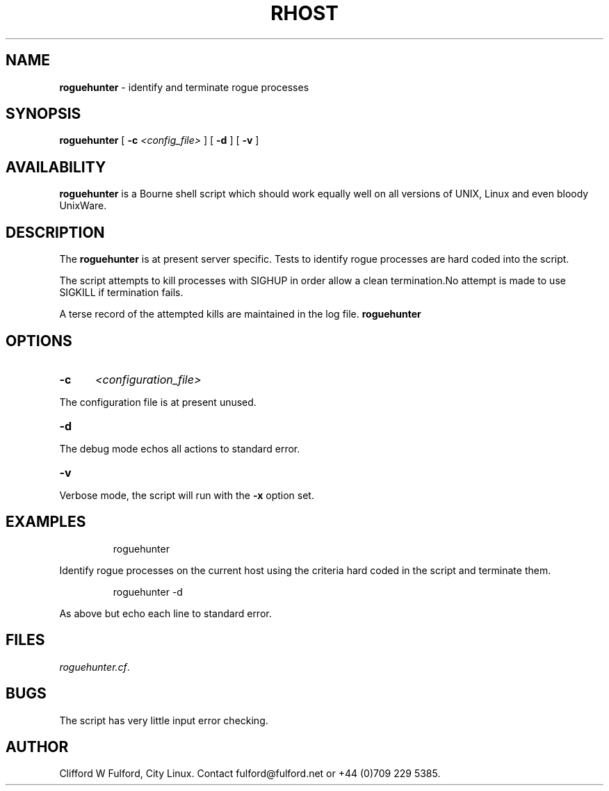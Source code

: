 .TH RHOST 8l "1 October r1.5
.SH NAME
.B roguehunter
- identify and terminate rogue processes 
.SH SYNOPSIS
.B roguehunter
[
.B -c 
.I <config_file>
] [
.B -d
] [
.B -v
]
.SH AVAILABILITY
.B roguehunter
is a Bourne shell script which should work equally well on all versions of UNIX,
Linux and even bloody UnixWare.
.SH DESCRIPTION
.LP
The 
.B roguehunter
is at present server specific. Tests to identify rogue processes are hard
coded into the script.
.LP
The script attempts to kill processes with SIGHUP in order allow a clean termination.No attempt is made to use SIGKILL if termination fails.
.LP
A terse record of the attempted kills are maintained in the log file.
.B roguehunter
.SH OPTIONS
.TP 5
.B -c
.I <configuration_file>
.LP
The configuration file is at present unused. 
.TP 5
.B -d
.LP
The debug mode echos all actions to standard error. 
.LP
.TP 5
.B -v
.LP
Verbose mode, the script will run with the 
.B -x
option set.
.SH EXAMPLES
.IP
.nf
.ft CW
	roguehunter
.fi
.ft R
.LP
Identify rogue processes on the current host using the criteria hard coded
in the script and terminate them.
.IP
.ft CW
	roguehunter -d
.ft R
.LP
As above but echo each line to standard error.
.SH FILES
.IR roguehunter.cf .
.SH BUGS
The script has very little input error checking. 
.SH AUTHOR
Clifford W Fulford, City Linux. Contact fulford@fulford.net or +44 (0)709 229 5385.
